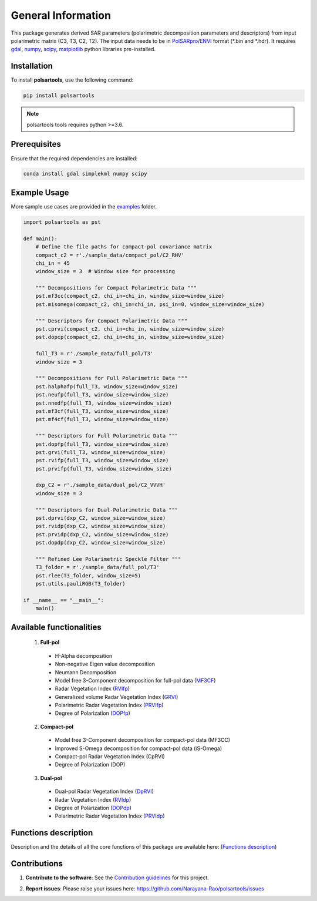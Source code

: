 General Information
===================

This package generates derived SAR parameters  (polarimetric decomposition parameters and descriptors)  from input polarimetric matrix (C3, T3, C2, T2). The input data needs to be in `PolSARpro`_/`ENVI`_ format (\*.bin and \*.hdr). It requires `gdal`_, `numpy`_, `scipy`_, `matplotlib`_ python libraries pre-installed.

Installation
-------------------

To install **polsartools**, use the following command:

.. code-block:: bash

    pip install polsartools

.. note::

    polsartools tools requires python >=3.6.


Prerequisites
---------------
Ensure that the required dependencies are installed:

.. code-block:: bash

    conda install gdal simplekml numpy scipy 

Example Usage
--------------

More sample use cases are provided in the `examples`_ folder.

.. _examples: https://github.com/Narayana-Rao/polsartools/tree/main/examples

.. code-block:: python

    import polsartools as pst

    def main():
        # Define the file paths for compact-pol covariance matrix 
        compact_c2 = r'./sample_data/compact_pol/C2_RHV'
        chi_in = 45  
        window_size = 3  # Window size for processing

        """ Decompositions for Compact Polarimetric Data """
        pst.mf3cc(compact_c2, chi_in=chi_in, window_size=window_size)
        pst.misomega(compact_c2, chi_in=chi_in, psi_in=0, window_size=window_size)

        """ Descriptors for Compact Polarimetric Data """
        pst.cprvi(compact_c2, chi_in=chi_in, window_size=window_size)
        pst.dopcp(compact_c2, chi_in=chi_in, window_size=window_size)

        full_T3 = r'./sample_data/full_pol/T3'
        window_size = 3  

        """ Decompositions for Full Polarimetric Data """
        pst.halphafp(full_T3, window_size=window_size)
        pst.neufp(full_T3, window_size=window_size)
        pst.nnedfp(full_T3, window_size=window_size)
        pst.mf3cf(full_T3, window_size=window_size)
        pst.mf4cf(full_T3, window_size=window_size)

        """ Descriptors for Full Polarimetric Data """
        pst.dopfp(full_T3, window_size=window_size)
        pst.grvi(full_T3, window_size=window_size)
        pst.rvifp(full_T3, window_size=window_size)
        pst.prvifp(full_T3, window_size=window_size)

        dxp_C2 = r'./sample_data/dual_pol/C2_VVVH'
        window_size = 3  

        """ Descriptors for Dual-Polarimetric Data """
        pst.dprvi(dxp_C2, window_size=window_size)
        pst.rvidp(dxp_C2, window_size=window_size)
        pst.prvidp(dxp_C2, window_size=window_size)
        pst.dopdp(dxp_C2, window_size=window_size)

        """ Refined Lee Polarimetric Speckle Filter """
        T3_folder = r'./sample_data/full_pol/T3'
        pst.rlee(T3_folder, window_size=5)
        pst.utils.pauliRGB(T3_folder)

    if __name__ == "__main__":
        main()


Available functionalities
--------------------------
  1. **Full-pol** 

    * H-Alpha decomposition 
    * Non-negative Eigen value decomposition
    * Neumann Decomposition
    * Model free 3-Component decomposition for full-pol data (`MF3CF <functions/full_pol/MF3CF.html>`_) 
    * Radar Vegetation Index (`RVIfp <functions/full_pol/RVI_fp.html>`_)
    * Generalized volume Radar Vegetation Index (`GRVI <functions/full_pol/GRVI.html>`_)
    * Polarimetric Radar Vegetation Index (`PRVIfp <functions/full_pol/PRVI_fp.html>`_)
    * Degree of Polarization (`DOPfp <functions/full_pol/DOP_fp.html>`_)

  2. **Compact-pol**

    * Model free 3-Component decomposition for compact-pol data (MF3CC) 
    * Improved S-Omega decomposition for compact-pol data (iS-Omega) 
    * Compact-pol Radar Vegetation Index (CpRVI) 
    * Degree of Polarization (DOP)  

  3. **Dual-pol**

    * Dual-pol Radar Vegetation Index (`DpRVI <functions/dual_pol/DpRVI.html>`_) 
    * Radar Vegetation Index (`RVIdp <functions/dual_pol/RVI_dp.html>`_) 
    * Degree of Polarization (`DOPdp <functions/dual_pol/DOP_dp.html>`_)
    * Polarimetric Radar Vegetation Index (`PRVIdp <functions/dual_pol/PRVI_dp.html>`_) 


Functions description
---------------------

Description and the details of all the core functions of this package are available here: (`Functions description <functions_description.html>`_)


Contributions
-------------

1) **Contribute to the software**:
   See the `Contribution guidelines`_ for this project.

.. _Contribution guidelines: help/CONTRIBUTING.md

2) **Report issues**:
   Please raise your issues here: `<https://github.com/Narayana-Rao/polsartools/issues>`_



.. _PolSARpro: https://earth.esa.int/web/polsarpro/home
.. _ENVI: https://www.l3harrisgeospatial.com/Software-Technology/ENVI
.. _gdal: https://gdal.org/en/latest/
.. _scipy: https://scipy.org/
.. _numpy: https://numpy.org/
.. _matplotlib: https://matplotlib.org/
.. _releases: https://github.com/Narayana-Rao/SAR-tools/releases